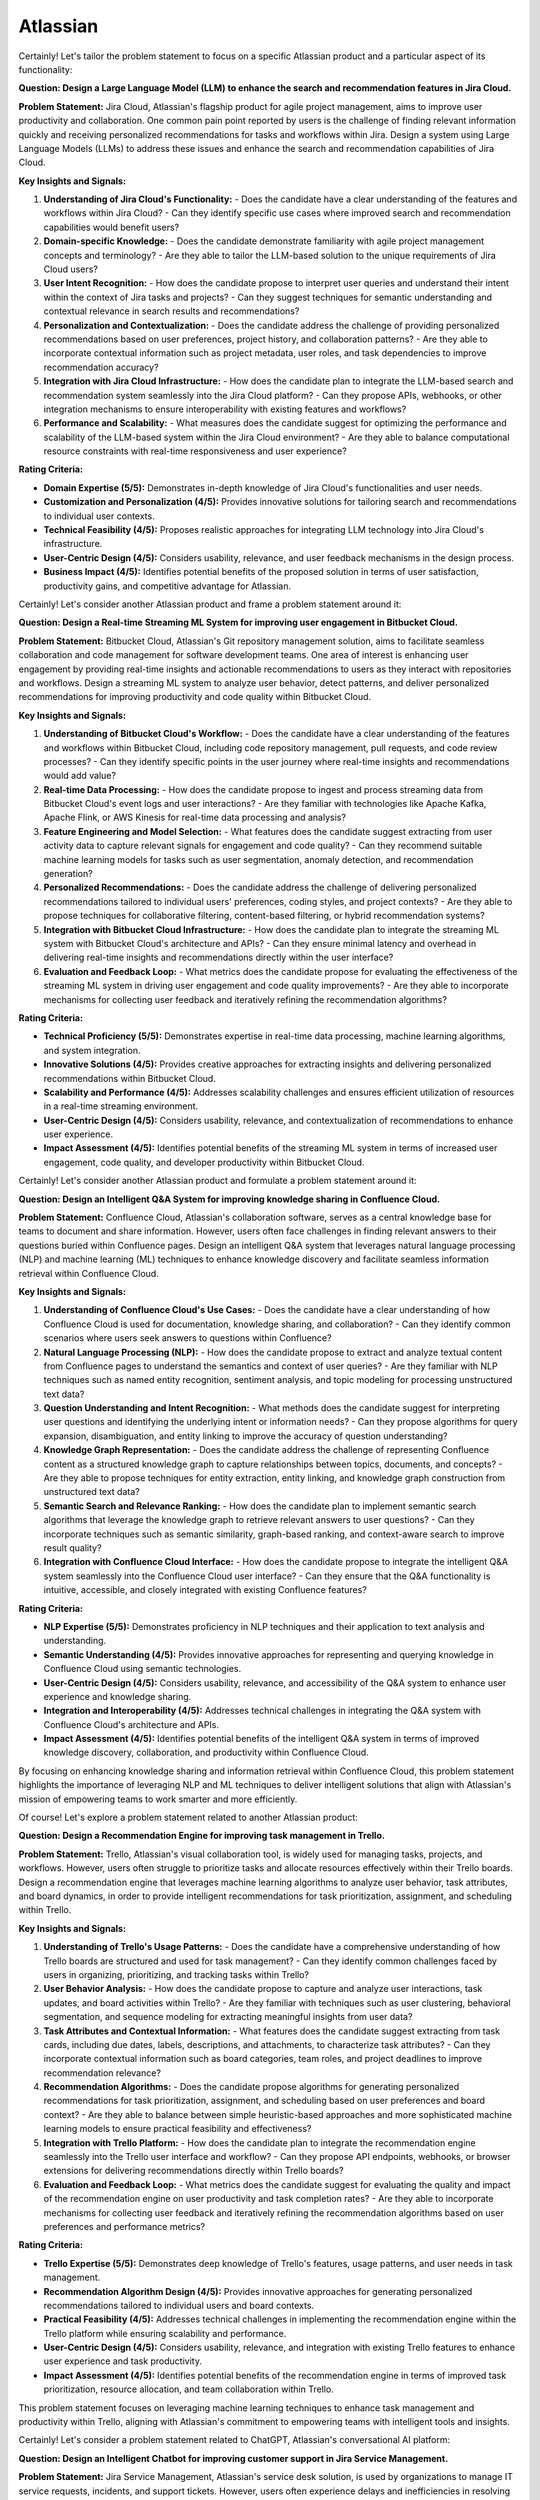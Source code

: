 #############################################################################
Atlassian
#############################################################################

Certainly! Let's tailor the problem statement to focus on a specific Atlassian product and a particular aspect of its functionality:

**Question: Design a Large Language Model (LLM) to enhance the search and recommendation features in Jira Cloud.**

**Problem Statement:**
Jira Cloud, Atlassian's flagship product for agile project management, aims to improve user productivity and collaboration. One common pain point reported by users is the challenge of finding relevant information quickly and receiving personalized recommendations for tasks and workflows within Jira. Design a system using Large Language Models (LLMs) to address these issues and enhance the search and recommendation capabilities of Jira Cloud.

**Key Insights and Signals:**

1. **Understanding of Jira Cloud's Functionality:**
   - Does the candidate have a clear understanding of the features and workflows within Jira Cloud?
   - Can they identify specific use cases where improved search and recommendation capabilities would benefit users?

2. **Domain-specific Knowledge:**
   - Does the candidate demonstrate familiarity with agile project management concepts and terminology?
   - Are they able to tailor the LLM-based solution to the unique requirements of Jira Cloud users?

3. **User Intent Recognition:**
   - How does the candidate propose to interpret user queries and understand their intent within the context of Jira tasks and projects?
   - Can they suggest techniques for semantic understanding and contextual relevance in search results and recommendations?

4. **Personalization and Contextualization:**
   - Does the candidate address the challenge of providing personalized recommendations based on user preferences, project history, and collaboration patterns?
   - Are they able to incorporate contextual information such as project metadata, user roles, and task dependencies to improve recommendation accuracy?

5. **Integration with Jira Cloud Infrastructure:**
   - How does the candidate plan to integrate the LLM-based search and recommendation system seamlessly into the Jira Cloud platform?
   - Can they propose APIs, webhooks, or other integration mechanisms to ensure interoperability with existing features and workflows?

6. **Performance and Scalability:**
   - What measures does the candidate suggest for optimizing the performance and scalability of the LLM-based system within the Jira Cloud environment?
   - Are they able to balance computational resource constraints with real-time responsiveness and user experience?

**Rating Criteria:**
  
- **Domain Expertise (5/5):** Demonstrates in-depth knowledge of Jira Cloud's functionalities and user needs.
- **Customization and Personalization (4/5):** Provides innovative solutions for tailoring search and recommendations to individual user contexts.
- **Technical Feasibility (4/5):** Proposes realistic approaches for integrating LLM technology into Jira Cloud's infrastructure.
- **User-Centric Design (4/5):** Considers usability, relevance, and user feedback mechanisms in the design process.
- **Business Impact (4/5):** Identifies potential benefits of the proposed solution in terms of user satisfaction, productivity gains, and competitive advantage for Atlassian.

Certainly! Let's consider another Atlassian product and frame a problem statement around it:

**Question: Design a Real-time Streaming ML System for improving user engagement in Bitbucket Cloud.**

**Problem Statement:**
Bitbucket Cloud, Atlassian's Git repository management solution, aims to facilitate seamless collaboration and code management for software development teams. One area of interest is enhancing user engagement by providing real-time insights and actionable recommendations to users as they interact with repositories and workflows. Design a streaming ML system to analyze user behavior, detect patterns, and deliver personalized recommendations for improving productivity and code quality within Bitbucket Cloud.

**Key Insights and Signals:**

1. **Understanding of Bitbucket Cloud's Workflow:**
   - Does the candidate have a clear understanding of the features and workflows within Bitbucket Cloud, including code repository management, pull requests, and code review processes?
   - Can they identify specific points in the user journey where real-time insights and recommendations would add value?

2. **Real-time Data Processing:**
   - How does the candidate propose to ingest and process streaming data from Bitbucket Cloud's event logs and user interactions?
   - Are they familiar with technologies like Apache Kafka, Apache Flink, or AWS Kinesis for real-time data processing and analysis?

3. **Feature Engineering and Model Selection:**
   - What features does the candidate suggest extracting from user activity data to capture relevant signals for engagement and code quality?
   - Can they recommend suitable machine learning models for tasks such as user segmentation, anomaly detection, and recommendation generation?

4. **Personalized Recommendations:**
   - Does the candidate address the challenge of delivering personalized recommendations tailored to individual users' preferences, coding styles, and project contexts?
   - Are they able to propose techniques for collaborative filtering, content-based filtering, or hybrid recommendation systems?

5. **Integration with Bitbucket Cloud Infrastructure:**
   - How does the candidate plan to integrate the streaming ML system with Bitbucket Cloud's architecture and APIs?
   - Can they ensure minimal latency and overhead in delivering real-time insights and recommendations directly within the user interface?

6. **Evaluation and Feedback Loop:**
   - What metrics does the candidate propose for evaluating the effectiveness of the streaming ML system in driving user engagement and code quality improvements?
   - Are they able to incorporate mechanisms for collecting user feedback and iteratively refining the recommendation algorithms?

**Rating Criteria:**

- **Technical Proficiency (5/5):** Demonstrates expertise in real-time data processing, machine learning algorithms, and system integration.
- **Innovative Solutions (4/5):** Provides creative approaches for extracting insights and delivering personalized recommendations within Bitbucket Cloud.
- **Scalability and Performance (4/5):** Addresses scalability challenges and ensures efficient utilization of resources in a real-time streaming environment.
- **User-Centric Design (4/5):** Considers usability, relevance, and contextualization of recommendations to enhance user experience.
- **Impact Assessment (4/5):** Identifies potential benefits of the streaming ML system in terms of increased user engagement, code quality, and developer productivity within Bitbucket Cloud.


Certainly! Let's consider another Atlassian product and formulate a problem statement around it:

**Question: Design an Intelligent Q&A System for improving knowledge sharing in Confluence Cloud.**

**Problem Statement:**
Confluence Cloud, Atlassian's collaboration software, serves as a central knowledge base for teams to document and share information. However, users often face challenges in finding relevant answers to their questions buried within Confluence pages. Design an intelligent Q&A system that leverages natural language processing (NLP) and machine learning (ML) techniques to enhance knowledge discovery and facilitate seamless information retrieval within Confluence Cloud.

**Key Insights and Signals:**

1. **Understanding of Confluence Cloud's Use Cases:**
   - Does the candidate have a clear understanding of how Confluence Cloud is used for documentation, knowledge sharing, and collaboration?
   - Can they identify common scenarios where users seek answers to questions within Confluence?

2. **Natural Language Processing (NLP):**
   - How does the candidate propose to extract and analyze textual content from Confluence pages to understand the semantics and context of user queries?
   - Are they familiar with NLP techniques such as named entity recognition, sentiment analysis, and topic modeling for processing unstructured text data?

3. **Question Understanding and Intent Recognition:**
   - What methods does the candidate suggest for interpreting user questions and identifying the underlying intent or information needs?
   - Can they propose algorithms for query expansion, disambiguation, and entity linking to improve the accuracy of question understanding?

4. **Knowledge Graph Representation:**
   - Does the candidate address the challenge of representing Confluence content as a structured knowledge graph to capture relationships between topics, documents, and concepts?
   - Are they able to propose techniques for entity extraction, entity linking, and knowledge graph construction from unstructured text data?

5. **Semantic Search and Relevance Ranking:**
   - How does the candidate plan to implement semantic search algorithms that leverage the knowledge graph to retrieve relevant answers to user questions?
   - Can they incorporate techniques such as semantic similarity, graph-based ranking, and context-aware search to improve result quality?

6. **Integration with Confluence Cloud Interface:**
   - How does the candidate propose to integrate the intelligent Q&A system seamlessly into the Confluence Cloud user interface?
   - Can they ensure that the Q&A functionality is intuitive, accessible, and closely integrated with existing Confluence features?

**Rating Criteria:**

- **NLP Expertise (5/5):** Demonstrates proficiency in NLP techniques and their application to text analysis and understanding.
- **Semantic Understanding (4/5):** Provides innovative approaches for representing and querying knowledge in Confluence Cloud using semantic technologies.
- **User-Centric Design (4/5):** Considers usability, relevance, and accessibility of the Q&A system to enhance user experience and knowledge sharing.
- **Integration and Interoperability (4/5):** Addresses technical challenges in integrating the Q&A system with Confluence Cloud's architecture and APIs.
- **Impact Assessment (4/5):** Identifies potential benefits of the intelligent Q&A system in terms of improved knowledge discovery, collaboration, and productivity within Confluence Cloud.

By focusing on enhancing knowledge sharing and information retrieval within Confluence Cloud, this problem statement highlights the importance of leveraging NLP and ML techniques to deliver intelligent solutions that align with Atlassian's mission of empowering teams to work smarter and more efficiently.


Of course! Let's explore a problem statement related to another Atlassian product:

**Question: Design a Recommendation Engine for improving task management in Trello.**

**Problem Statement:**
Trello, Atlassian's visual collaboration tool, is widely used for managing tasks, projects, and workflows. However, users often struggle to prioritize tasks and allocate resources effectively within their Trello boards. Design a recommendation engine that leverages machine learning algorithms to analyze user behavior, task attributes, and board dynamics, in order to provide intelligent recommendations for task prioritization, assignment, and scheduling within Trello.

**Key Insights and Signals:**

1. **Understanding of Trello's Usage Patterns:**
   - Does the candidate have a comprehensive understanding of how Trello boards are structured and used for task management?
   - Can they identify common challenges faced by users in organizing, prioritizing, and tracking tasks within Trello?

2. **User Behavior Analysis:**
   - How does the candidate propose to capture and analyze user interactions, task updates, and board activities within Trello?
   - Are they familiar with techniques such as user clustering, behavioral segmentation, and sequence modeling for extracting meaningful insights from user data?

3. **Task Attributes and Contextual Information:**
   - What features does the candidate suggest extracting from task cards, including due dates, labels, descriptions, and attachments, to characterize task attributes?
   - Can they incorporate contextual information such as board categories, team roles, and project deadlines to improve recommendation relevance?

4. **Recommendation Algorithms:**
   - Does the candidate propose algorithms for generating personalized recommendations for task prioritization, assignment, and scheduling based on user preferences and board context?
   - Are they able to balance between simple heuristic-based approaches and more sophisticated machine learning models to ensure practical feasibility and effectiveness?

5. **Integration with Trello Platform:**
   - How does the candidate plan to integrate the recommendation engine seamlessly into the Trello user interface and workflow?
   - Can they propose API endpoints, webhooks, or browser extensions for delivering recommendations directly within Trello boards?

6. **Evaluation and Feedback Loop:**
   - What metrics does the candidate suggest for evaluating the quality and impact of the recommendation engine on user productivity and task completion rates?
   - Are they able to incorporate mechanisms for collecting user feedback and iteratively refining the recommendation algorithms based on user preferences and performance metrics?

**Rating Criteria:**

- **Trello Expertise (5/5):** Demonstrates deep knowledge of Trello's features, usage patterns, and user needs in task management.
- **Recommendation Algorithm Design (4/5):** Provides innovative approaches for generating personalized recommendations tailored to individual users and board contexts.
- **Practical Feasibility (4/5):** Addresses technical challenges in implementing the recommendation engine within the Trello platform while ensuring scalability and performance.
- **User-Centric Design (4/5):** Considers usability, relevance, and integration with existing Trello features to enhance user experience and task productivity.
- **Impact Assessment (4/5):** Identifies potential benefits of the recommendation engine in terms of improved task prioritization, resource allocation, and team collaboration within Trello.

This problem statement focuses on leveraging machine learning techniques to enhance task management and productivity within Trello, aligning with Atlassian's commitment to empowering teams with intelligent tools and insights.

Certainly! Let's consider a problem statement related to ChatGPT, Atlassian's conversational AI platform:

**Question: Design an Intelligent Chatbot for improving customer support in Jira Service Management.**

**Problem Statement:**
Jira Service Management, Atlassian's service desk solution, is used by organizations to manage IT service requests, incidents, and support tickets. However, users often experience delays and inefficiencies in resolving issues due to long response times and repetitive queries. Design an intelligent chatbot powered by natural language processing (NLP) and machine learning (ML) techniques to provide proactive assistance, automate routine tasks, and streamline customer support interactions within Jira Service Management.

**Key Insights and Signals:**

1. **Understanding of Jira Service Management Workflow:**
   - Does the candidate have a clear understanding of how Jira Service Management is used for managing service requests and incidents?
   - Can they identify common pain points in the customer support workflow, such as ticket triaging, issue resolution, and communication with end-users?

2. **Natural Language Understanding (NLU):**
   - How does the candidate propose to interpret user queries and extract relevant information from support tickets and service requests?
   - Are they familiar with NLP techniques such as intent classification, entity recognition, and sentiment analysis for understanding user intent and context?

3. **Automated Ticket Triage and Routing:**
   - What methods does the candidate suggest for automating ticket triaging and routing based on the content and urgency of support requests?
   - Can they propose algorithms for classifying tickets, assigning priority levels, and escalating critical issues to appropriate support teams?

4. **Contextual Assistance and Knowledge Retrieval:**
   - Does the candidate address the challenge of providing contextual assistance and retrieving relevant knowledge articles or resolution steps to help resolve user queries?
   - Are they able to integrate the chatbot with Jira Service Management's knowledge base and support documentation for seamless information retrieval?

5. **Intelligent Escalation and Collaboration:**
   - How does the candidate plan to handle complex queries or issues that require human intervention or escalation to higher-tier support agents?
   - Can they suggest mechanisms for facilitating collaboration between the chatbot and human agents within Jira Service Management's workflow?

6. **Performance Monitoring and Improvement:**
   - What metrics does the candidate propose for evaluating the performance and effectiveness of the chatbot in improving customer support outcomes?
   - Are they able to incorporate mechanisms for collecting user feedback, monitoring chatbot interactions, and iteratively refining the NLP models based on real-world usage data?

**Rating Criteria:**

- **NLP and ML Expertise (5/5):** Demonstrates proficiency in NLP and ML techniques for natural language understanding and dialogue management.
- **Automation and Efficiency (4/5):** Provides innovative approaches for automating routine tasks, reducing response times, and improving overall efficiency in customer support.
- **Integration and Interoperability (4/5):** Addresses technical challenges in integrating the chatbot with Jira Service Management's APIs and workflows for seamless interaction and collaboration.
- **User-Centric Design (4/5):** Considers usability, context sensitivity, and personalized assistance to enhance user experience and satisfaction with customer support interactions.
- **Impact Assessment (4/5):** Identifies potential benefits of the chatbot in terms of reduced ticket resolution times, improved first-contact resolution rates, and enhanced customer satisfaction scores within Jira Service Management.

This problem statement focuses on leveraging conversational AI technologies to enhance customer support capabilities within Jira Service Management, aligning with Atlassian's commitment to delivering intelligent solutions that empower teams to work more efficiently and effectively.


Certainly! Let's consider a problem statement related to Atlassian's product, Confluence:

**Question: Design a Content Recommendation System for enhancing knowledge discovery in Confluence Cloud.**

**Problem Statement:**
Confluence Cloud serves as a central repository for documentation, wikis, and collaborative content creation within organizations. However, users often struggle to discover relevant content amidst the vast amount of information stored in Confluence pages. Design a content recommendation system that leverages machine learning algorithms to analyze user behavior, content attributes, and collaboration patterns, in order to provide personalized recommendations for knowledge discovery and exploration within Confluence Cloud.

**Key Insights and Signals:**

1. **Understanding of Confluence Cloud's Content Ecosystem:**
   - Does the candidate have a comprehensive understanding of how content is structured and organized within Confluence Cloud?
   - Can they identify common challenges faced by users in navigating, searching, and accessing relevant information within Confluence pages?

2. **User Behavior Analysis:**
   - How does the candidate propose to capture and analyze user interactions, content views, and collaboration activities within Confluence Cloud?
   - Are they familiar with techniques such as user profiling, session tracking, and content affinity modeling for extracting meaningful insights from user data?

3. **Content Attributes and Metadata Extraction:**
   - What features does the candidate suggest extracting from Confluence pages, including titles, tags, labels, and attachments, to characterize content attributes?
   - Can they incorporate contextual information such as page categories, author expertise, and viewer preferences to improve recommendation relevance?

4. **Recommendation Algorithms:**
   - Does the candidate propose algorithms for generating personalized content recommendations based on user interests, content relevance, and collaborative filtering?
   - Are they able to balance between popularity-based recommendations and more personalized approaches to cater to diverse user preferences?

5. **Integration with Confluence Cloud Interface:**
   - How does the candidate plan to integrate the content recommendation system seamlessly into the Confluence Cloud user interface and search functionality?
   - Can they propose widgets, plugins, or search extensions for delivering recommendations directly within Confluence pages and search results?

6. **Evaluation and Feedback Loop:**
   - What metrics does the candidate suggest for evaluating the effectiveness and utility of the content recommendation system in facilitating knowledge discovery?
   - Are they able to incorporate mechanisms for collecting user feedback, measuring recommendation relevance, and iteratively refining the recommendation algorithms based on user engagement metrics?

**Rating Criteria:**

- **Content Understanding (5/5):** Demonstrates deep knowledge of Confluence Cloud's content ecosystem, user needs, and information retrieval challenges.
- **Personalization Techniques (4/5):** Provides innovative approaches for generating personalized content recommendations tailored to individual users and usage contexts.
- **Integration and Usability (4/5):** Addresses technical challenges in integrating the recommendation system with Confluence Cloud's architecture and UI for seamless interaction and exploration.
- **User-Centric Design (4/5):** Considers usability, relevance, and contextualization of recommendations to enhance user experience and knowledge discovery in Confluence Cloud.
- **Impact Assessment (4/5):** Identifies potential benefits of the content recommendation system in terms of improved content discoverability, collaboration, and productivity within Confluence Cloud.

By focusing on enhancing knowledge discovery and exploration within Confluence Cloud, this problem statement highlights the importance of leveraging machine learning techniques to deliver intelligent solutions that empower users to find and access relevant information more efficiently.
